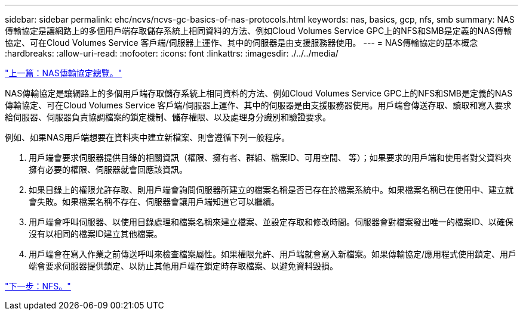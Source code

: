 ---
sidebar: sidebar 
permalink: ehc/ncvs/ncvs-gc-basics-of-nas-protocols.html 
keywords: nas, basics, gcp, nfs, smb 
summary: NAS傳輸協定是讓網路上的多個用戶端存取儲存系統上相同資料的方法、例如Cloud Volumes Service GPC上的NFS和SMB是定義的NAS傳輸協定、可在Cloud Volumes Service 客戶端/伺服器上運作、其中的伺服器是由支援服務器使用。 
---
= NAS傳輸協定的基本概念
:hardbreaks:
:allow-uri-read: 
:nofooter: 
:icons: font
:linkattrs: 
:imagesdir: ./../../media/


link:ncvs-gc-nas-protocols_overview.html["上一篇：NAS傳輸協定總覽。"]

[role="lead"]
NAS傳輸協定是讓網路上的多個用戶端存取儲存系統上相同資料的方法、例如Cloud Volumes Service GPC上的NFS和SMB是定義的NAS傳輸協定、可在Cloud Volumes Service 客戶端/伺服器上運作、其中的伺服器是由支援服務器使用。用戶端會傳送存取、讀取和寫入要求給伺服器、伺服器負責協調檔案的鎖定機制、儲存權限、以及處理身分識別和驗證要求。

例如、如果NAS用戶端想要在資料夾中建立新檔案、則會遵循下列一般程序。

. 用戶端會要求伺服器提供目錄的相關資訊（權限、擁有者、群組、檔案ID、可用空間、 等）；如果要求的用戶端和使用者對父資料夾擁有必要的權限、伺服器就會回應該資訊。
. 如果目錄上的權限允許存取、則用戶端會詢問伺服器所建立的檔案名稱是否已存在於檔案系統中。如果檔案名稱已在使用中、建立就會失敗。如果檔案名稱不存在、伺服器會讓用戶端知道它可以繼續。
. 用戶端會呼叫伺服器、以使用目錄處理和檔案名稱來建立檔案、並設定存取和修改時間。伺服器會對檔案發出唯一的檔案ID、以確保沒有以相同的檔案ID建立其他檔案。
. 用戶端會在寫入作業之前傳送呼叫來檢查檔案屬性。如果權限允許、用戶端就會寫入新檔案。如果傳輸協定/應用程式使用鎖定、用戶端會要求伺服器提供鎖定、以防止其他用戶端在鎖定時存取檔案、以避免資料毀損。


link:ncvs-gc-nfs.html["下一步：NFS。"]
